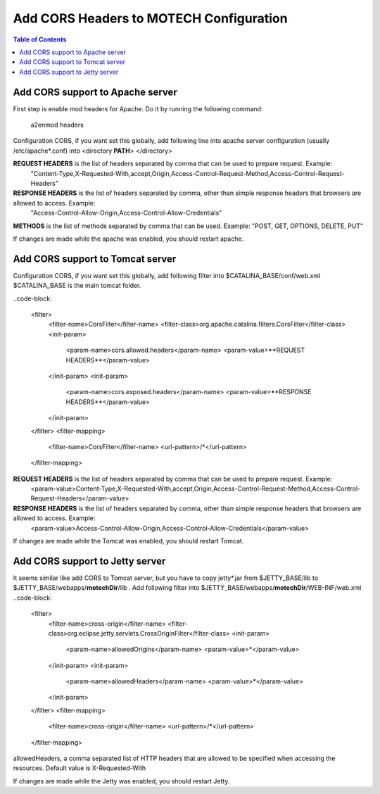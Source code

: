 ========================================
Add CORS Headers to MOTECH Configuration
========================================

.. contents:: Table of Contents
    :depth: 2

Add CORS support to Apache server
=================================

First step is enable mod headers for Apache. Do it by running the following command:

    a2enmod headers

Configuration CORS, if you want set this globally, add following line into apache server configuration (usually /etc/apache*.conf)
into <directory **PATH**> </directory>

.. code-block:

	Header always set Access-Control-Allow-Origin "*"
	Header always set Access-Control-Expose-Headers **REQUEST HEADERS**
	Header always set Access-Control-Allow-Headers **RESPONSE HEADERS**
	Header always set Access-Control-Allow-Methods **METHODS**

**REQUEST HEADERS** is the list of headers separated by comma that can be used to prepare request. Example:
 "Content-Type,X-Requested-With,accept,Origin,Access-Control-Request-Method,Access-Control-Request-Headers"

**RESPONSE HEADERS** is the list of headers separated by comma, other than simple response headers that browsers are allowed to access. Example:
 "Access-Control-Allow-Origin,Access-Control-Allow-Credentials"

**METHODS** is the list of methods separated by comma that can be used. Example: "POST, GET, OPTIONS, DELETE, PUT"

If changes are made while the apache was enabled, you should restart apache.

Add CORS support to Tomcat server
=================================

Configuration CORS, if you want set this globally, add following filter into $CATALINA_BASE/conf/web.xml
$CATALINA_BASE is the main tomcat folder.

..code-block:

    <filter>
        <filter-name>CorsFilter</filter-name>
        <filter-class>org.apache.catalina.filters.CorsFilter</filter-class>
        <init-param>
            <param-name>cors.allowed.headers</param-name>
            <param-value>**REQUEST HEADERS**</param-value>
        </init-param>
        <init-param>
            <param-name>cors.exposed.headers</param-name>
            <param-value>**RESPONSE HEADERS**</param-value>
        </init-param>
    </filter>
    <filter-mapping>
        <filter-name>CorsFilter</filter-name>
        <url-pattern>/*</url-pattern>
    </filter-mapping>

**REQUEST HEADERS** is the list of headers separated by comma that can be used to prepare request. Example:
 <param-value>Content-Type,X-Requested-With,accept,Origin,Access-Control-Request-Method,Access-Control-Request-Headers</param-value>

**RESPONSE HEADERS** is the list of headers separated by comma, other than simple response headers that browsers are allowed to access. Example:
 <param-value>Access-Control-Allow-Origin,Access-Control-Allow-Credentials</param-value>

If changes are made while the Tomcat was enabled, you should restart Tomcat.


Add CORS support to Jetty server
================================

It seems similar like add CORS to Tomcat server, but you have to copy jetty*.jar from $JETTY_BASE/lib to $JETTY_BASE/webapps/**motechDir**/lib .
Add following filter into $JETTY_BASE/webapps/**motechDir**/WEB-INF/web.xml
..code-block:

    <filter>
        <filter-name>cross-origin</filter-name>
        <filter-class>org.eclipse.jetty.servlets.CrossOriginFilter</filter-class>
        <init-param>
            <param-name>allowedOrigins</param-name>
            <param-value>*</param-value>
        </init-param>
        <init-param>
            <param-name>allowedHeaders</param-name>
            <param-value>*</param-value>
        </init-param>
    </filter>
    <filter-mapping>
        <filter-name>cross-origin</filter-name>
        <url-pattern>/*</url-pattern>
    </filter-mapping>

allowedHeaders, a comma separated list of HTTP headers that are allowed to be specified when accessing the resources. Default value is X-Requested-With

If changes are made while the Jetty was enabled, you should restart Jetty.
